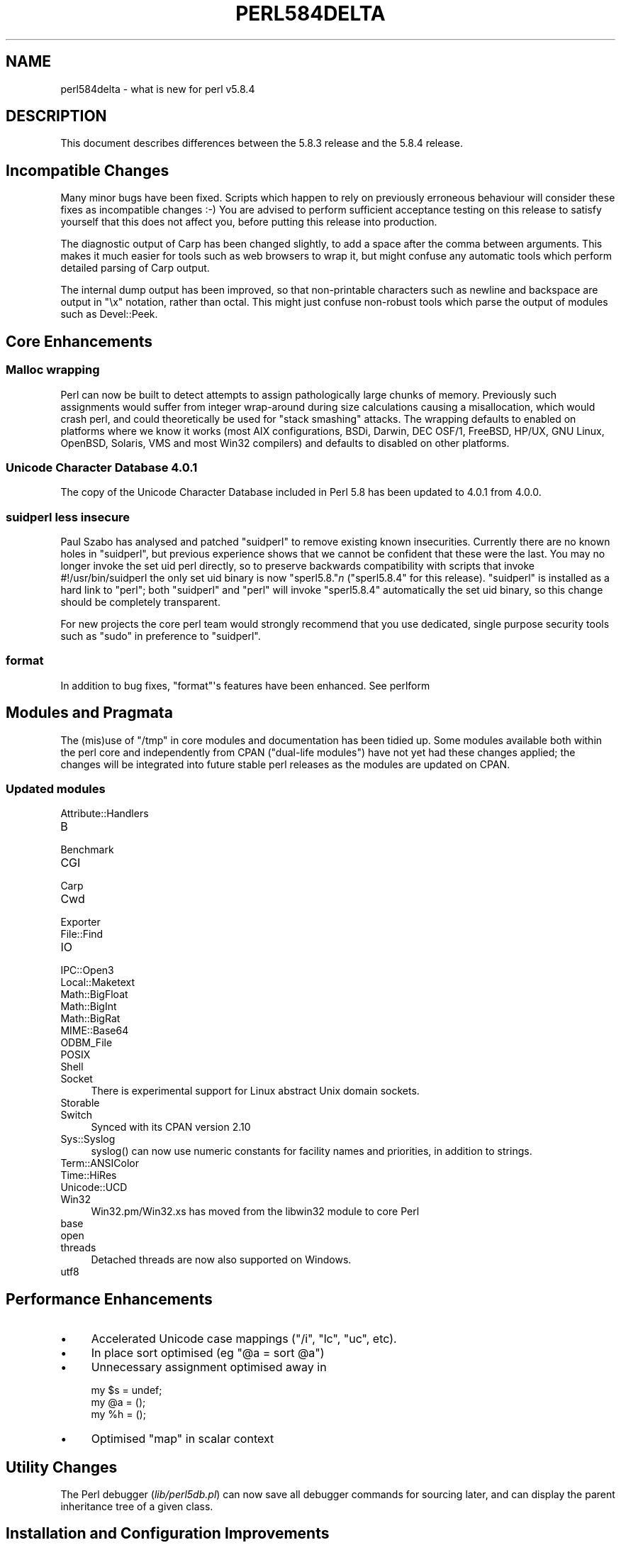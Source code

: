 .\" -*- mode: troff; coding: utf-8 -*-
.\" Automatically generated by Pod::Man v6.0.2 (Pod::Simple 3.45)
.\"
.\" Standard preamble:
.\" ========================================================================
.de Sp \" Vertical space (when we can't use .PP)
.if t .sp .5v
.if n .sp
..
.de Vb \" Begin verbatim text
.ft CW
.nf
.ne \\$1
..
.de Ve \" End verbatim text
.ft R
.fi
..
.\" \*(C` and \*(C' are quotes in nroff, nothing in troff, for use with C<>.
.ie n \{\
.    ds C` ""
.    ds C' ""
'br\}
.el\{\
.    ds C`
.    ds C'
'br\}
.\"
.\" Escape single quotes in literal strings from groff's Unicode transform.
.ie \n(.g .ds Aq \(aq
.el       .ds Aq '
.\"
.\" If the F register is >0, we'll generate index entries on stderr for
.\" titles (.TH), headers (.SH), subsections (.SS), items (.Ip), and index
.\" entries marked with X<> in POD.  Of course, you'll have to process the
.\" output yourself in some meaningful fashion.
.\"
.\" Avoid warning from groff about undefined register 'F'.
.de IX
..
.nr rF 0
.if \n(.g .if rF .nr rF 1
.if (\n(rF:(\n(.g==0)) \{\
.    if \nF \{\
.        de IX
.        tm Index:\\$1\t\\n%\t"\\$2"
..
.        if !\nF==2 \{\
.            nr % 0
.            nr F 2
.        \}
.    \}
.\}
.rr rF
.\"
.\" Required to disable full justification in groff 1.23.0.
.if n .ds AD l
.\" ========================================================================
.\"
.IX Title "PERL584DELTA 1"
.TH PERL584DELTA 1 2025-05-28 "perl v5.41.13" "Perl Programmers Reference Guide"
.\" For nroff, turn off justification.  Always turn off hyphenation; it makes
.\" way too many mistakes in technical documents.
.if n .ad l
.nh
.SH NAME
perl584delta \- what is new for perl v5.8.4
.SH DESCRIPTION
.IX Header "DESCRIPTION"
This document describes differences between the 5.8.3 release and
the 5.8.4 release.
.SH "Incompatible Changes"
.IX Header "Incompatible Changes"
Many minor bugs have been fixed. Scripts which happen to rely on previously
erroneous behaviour will consider these fixes as incompatible changes :\-)
You are advised to perform sufficient acceptance testing on this release
to satisfy yourself that this does not affect you, before putting this
release into production.
.PP
The diagnostic output of Carp has been changed slightly, to add a space after
the comma between arguments. This makes it much easier for tools such as
web browsers to wrap it, but might confuse any automatic tools which perform
detailed parsing of Carp output.
.PP
The internal dump output has been improved, so that non\-printable characters
such as newline and backspace are output in \f(CW\*(C`\ex\*(C'\fR notation, rather than
octal. This might just confuse non\-robust tools which parse the output of
modules such as Devel::Peek.
.SH "Core Enhancements"
.IX Header "Core Enhancements"
.SS "Malloc wrapping"
.IX Subsection "Malloc wrapping"
Perl can now be built to detect attempts to assign pathologically large chunks
of memory.  Previously such assignments would suffer from integer wrap\-around
during size calculations causing a misallocation, which would crash perl, and
could theoretically be used for "stack smashing" attacks.  The wrapping
defaults to enabled on platforms where we know it works (most AIX
configurations, BSDi, Darwin, DEC OSF/1, FreeBSD, HP/UX, GNU Linux, OpenBSD,
Solaris, VMS and most Win32 compilers) and defaults to disabled on other
platforms.
.SS "Unicode Character Database 4.0.1"
.IX Subsection "Unicode Character Database 4.0.1"
The copy of the Unicode Character Database included in Perl 5.8 has
been updated to 4.0.1 from 4.0.0.
.SS "suidperl less insecure"
.IX Subsection "suidperl less insecure"
Paul Szabo has analysed and patched \f(CW\*(C`suidperl\*(C'\fR to remove existing known
insecurities. Currently there are no known holes in \f(CW\*(C`suidperl\*(C'\fR, but previous
experience shows that we cannot be confident that these were the last. You may
no longer invoke the set uid perl directly, so to preserve backwards
compatibility with scripts that invoke #!/usr/bin/suidperl the only set uid
binary is now \f(CW\*(C`sperl5.8.\*(C'\fR\fIn\fR (\f(CW\*(C`sperl5.8.4\*(C'\fR for this release). \f(CW\*(C`suidperl\*(C'\fR
is installed as a hard link to \f(CW\*(C`perl\*(C'\fR; both \f(CW\*(C`suidperl\*(C'\fR and \f(CW\*(C`perl\*(C'\fR will
invoke \f(CW\*(C`sperl5.8.4\*(C'\fR automatically the set uid binary, so this change should
be completely transparent.
.PP
For new projects the core perl team would strongly recommend that you use
dedicated, single purpose security tools such as \f(CW\*(C`sudo\*(C'\fR in preference to
\&\f(CW\*(C`suidperl\*(C'\fR.
.SS format
.IX Subsection "format"
In addition to bug fixes, \f(CW\*(C`format\*(C'\fR\*(Aqs features have been enhanced. See
perlform
.SH "Modules and Pragmata"
.IX Header "Modules and Pragmata"
The (mis)use of \f(CW\*(C`/tmp\*(C'\fR in core modules and documentation has been tidied up.
Some modules available both within the perl core and independently from CPAN
("dual\-life modules") have not yet had these changes applied; the changes
will be integrated into future stable perl releases as the modules are
updated on CPAN.
.SS "Updated modules"
.IX Subsection "Updated modules"
.IP Attribute::Handlers 4
.IX Item "Attribute::Handlers"
.PD 0
.IP B 4
.IX Item "B"
.IP Benchmark 4
.IX Item "Benchmark"
.IP CGI 4
.IX Item "CGI"
.IP Carp 4
.IX Item "Carp"
.IP Cwd 4
.IX Item "Cwd"
.IP Exporter 4
.IX Item "Exporter"
.IP File::Find 4
.IX Item "File::Find"
.IP IO 4
.IX Item "IO"
.IP IPC::Open3 4
.IX Item "IPC::Open3"
.IP Local::Maketext 4
.IX Item "Local::Maketext"
.IP Math::BigFloat 4
.IX Item "Math::BigFloat"
.IP Math::BigInt 4
.IX Item "Math::BigInt"
.IP Math::BigRat 4
.IX Item "Math::BigRat"
.IP MIME::Base64 4
.IX Item "MIME::Base64"
.IP ODBM_File 4
.IX Item "ODBM_File"
.IP POSIX 4
.IX Item "POSIX"
.IP Shell 4
.IX Item "Shell"
.IP Socket 4
.IX Item "Socket"
.PD
There is experimental support for Linux abstract Unix domain sockets.
.IP Storable 4
.IX Item "Storable"
.PD 0
.IP Switch 4
.IX Item "Switch"
.PD
Synced with its CPAN version 2.10
.IP Sys::Syslog 4
.IX Item "Sys::Syslog"
\&\f(CWsyslog()\fR can now use numeric constants for facility names and priorities,
in addition to strings.
.IP Term::ANSIColor 4
.IX Item "Term::ANSIColor"
.PD 0
.IP Time::HiRes 4
.IX Item "Time::HiRes"
.IP Unicode::UCD 4
.IX Item "Unicode::UCD"
.IP Win32 4
.IX Item "Win32"
.PD
Win32.pm/Win32.xs has moved from the libwin32 module to core Perl
.IP base 4
.IX Item "base"
.PD 0
.IP open 4
.IX Item "open"
.IP threads 4
.IX Item "threads"
.PD
Detached threads are now also supported on Windows.
.IP utf8 4
.IX Item "utf8"
.SH "Performance Enhancements"
.IX Header "Performance Enhancements"
.IP \(bu 4
Accelerated Unicode case mappings (\f(CW\*(C`/i\*(C'\fR, \f(CW\*(C`lc\*(C'\fR, \f(CW\*(C`uc\*(C'\fR, etc).
.IP \(bu 4
In place sort optimised (eg \f(CW\*(C`@a = sort @a\*(C'\fR)
.IP \(bu 4
Unnecessary assignment optimised away in
.Sp
.Vb 3
\&  my $s = undef;
\&  my @a = ();
\&  my %h = ();
.Ve
.IP \(bu 4
Optimised \f(CW\*(C`map\*(C'\fR in scalar context
.SH "Utility Changes"
.IX Header "Utility Changes"
The Perl debugger (\fIlib/perl5db.pl\fR) can now save all debugger commands for
sourcing later, and can display the parent inheritance tree of a given class.
.SH "Installation and Configuration Improvements"
.IX Header "Installation and Configuration Improvements"
The build process on both VMS and Windows has had several minor improvements
made. On Windows Borland\*(Aqs C compiler can now compile perl with PerlIO and/or
USE_LARGE_FILES enabled.
.PP
\&\f(CW\*(C`perl.exe\*(C'\fR on Windows now has a "Camel" logo icon. The use of a camel with
the topic of Perl is a trademark of O\*(AqReilly and Associates Inc., and is used
with their permission (ie distribution of the source, compiling a Windows
executable from it, and using that executable locally). Use of the supplied
camel for anything other than a perl executable\*(Aqs icon is specifically not
covered, and anyone wishing to redistribute perl binaries \fIwith\fR the icon
should check directly with O\*(AqReilly beforehand.
.PP
Perl should build cleanly on Stratus VOS once more.
.SH "Selected Bug Fixes"
.IX Header "Selected Bug Fixes"
More utf8 bugs fixed, notably in how \f(CW\*(C`chomp\*(C'\fR, \f(CW\*(C`chop\*(C'\fR, \f(CW\*(C`send\*(C'\fR, and
\&\f(CW\*(C`syswrite\*(C'\fR and interact with utf8 data. Concatenation now works correctly
when \f(CW\*(C`use bytes;\*(C'\fR is in scope.
.PP
Pragmata are now correctly propagated into (?{...}) constructions in regexps.
Code such as
.PP
.Vb 1
\&   my $x = qr{ ... (??{ $x }) ... };
.Ve
.PP
will now (correctly) fail under use strict. (As the inner \f(CW$x\fR is and
has always referred to \f(CW$::x\fR)
.PP
The "const in void context" warning has been suppressed for a constant in an
optimised\-away boolean expression such as \f(CW\*(C`5 || print;\*(C'\fR
.PP
\&\f(CW\*(C`perl \-i\*(C'\fR could \f(CWfchmod(stdin)\fR by mistake. This is serious if stdin is
attached to a terminal, and perl is running as root. Now fixed.
.SH "New or Changed Diagnostics"
.IX Header "New or Changed Diagnostics"
\&\f(CW\*(C`Carp\*(C'\fR and the internal diagnostic routines used by \f(CW\*(C`Devel::Peek\*(C'\fR have been
made clearer, as described in "Incompatible Changes"
.SH "Changed Internals"
.IX Header "Changed Internals"
Some bugs have been fixed in the hash internals. Restricted hashes and
their place holders are now allocated and deleted at slightly different times,
but this should not be visible to user code.
.SH "Future Directions"
.IX Header "Future Directions"
Code freeze for the next maintenance release (5.8.5) will be on 30th June
2004, with release by mid July.
.SH "Platform Specific Problems"
.IX Header "Platform Specific Problems"
This release is known not to build on Windows 95.
.SH "Reporting Bugs"
.IX Header "Reporting Bugs"
If you find what you think is a bug, you might check the articles
recently posted to the comp.lang.perl.misc newsgroup and the perl
bug database at http://bugs.perl.org.  There may also be
information at http://www.perl.org, the Perl Home Page.
.PP
If you believe you have an unreported bug, please run the \fBperlbug\fR
program included with your release.  Be sure to trim your bug down
to a tiny but sufficient test case.  Your bug report, along with the
output of \f(CW\*(C`perl \-V\*(C'\fR, will be sent off to perlbug@perl.org to be
analysed by the Perl porting team.  You can browse and search
the Perl 5 bugs at http://bugs.perl.org/
.SH "SEE ALSO"
.IX Header "SEE ALSO"
The \fIChanges\fR file for exhaustive details on what changed.
.PP
The \fIINSTALL\fR file for how to build Perl.
.PP
The \fIREADME\fR file for general stuff.
.PP
The \fIArtistic\fR and \fICopying\fR files for copyright information.

